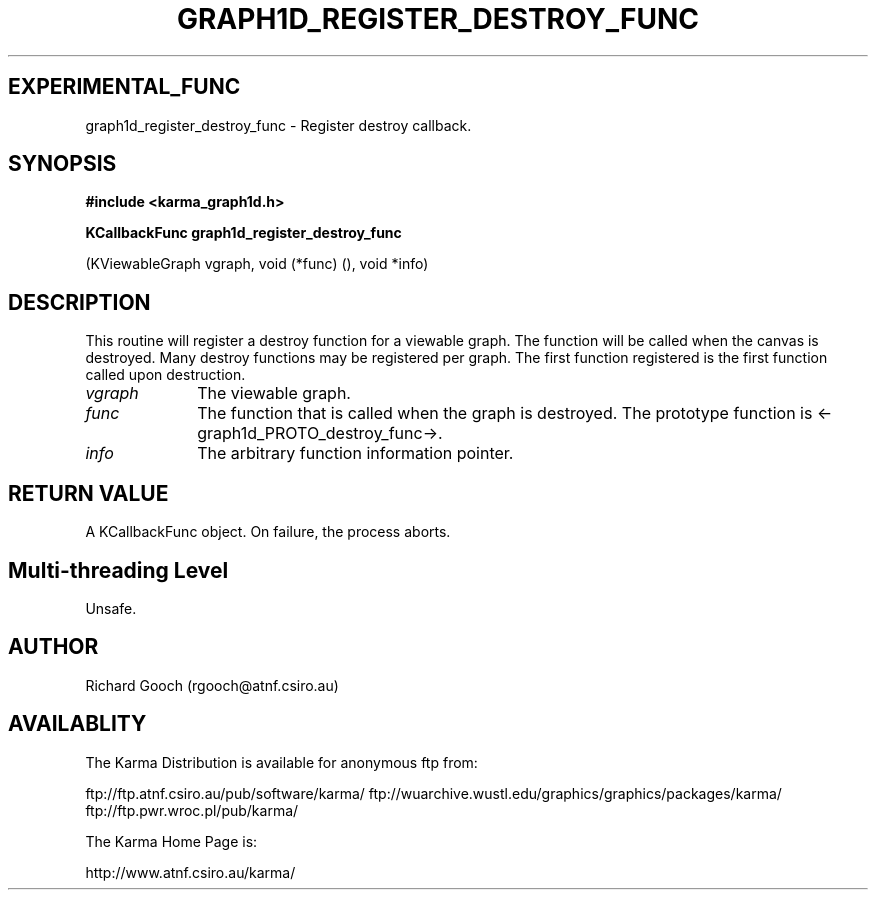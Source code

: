 .TH GRAPH1D_REGISTER_DESTROY_FUNC 3 "13 Nov 2005" "Karma Distribution"
.SH EXPERIMENTAL_FUNC
graph1d_register_destroy_func \- Register destroy callback.
.SH SYNOPSIS
.B #include <karma_graph1d.h>
.sp
.B KCallbackFunc graph1d_register_destroy_func
.sp
(KViewableGraph vgraph,
void (*func) (), void *info)
.SH DESCRIPTION
This routine will register a destroy function for a viewable
graph. The function will be called when the canvas is destroyed. Many
destroy functions may be registered per graph. The first function
registered is the first function called upon destruction.
.IP \fIvgraph\fP 1i
The viewable graph.
.IP \fIfunc\fP 1i
The function that is called when the graph is destroyed. The
prototype function is <-graph1d_PROTO_destroy_func->.
.IP \fIinfo\fP 1i
The arbitrary function information pointer.
.SH RETURN VALUE
A KCallbackFunc object. On failure, the process aborts.
.SH Multi-threading Level
Unsafe.
.SH AUTHOR
Richard Gooch (rgooch@atnf.csiro.au)
.SH AVAILABLITY
The Karma Distribution is available for anonymous ftp from:

ftp://ftp.atnf.csiro.au/pub/software/karma/
ftp://wuarchive.wustl.edu/graphics/graphics/packages/karma/
ftp://ftp.pwr.wroc.pl/pub/karma/

The Karma Home Page is:

http://www.atnf.csiro.au/karma/
